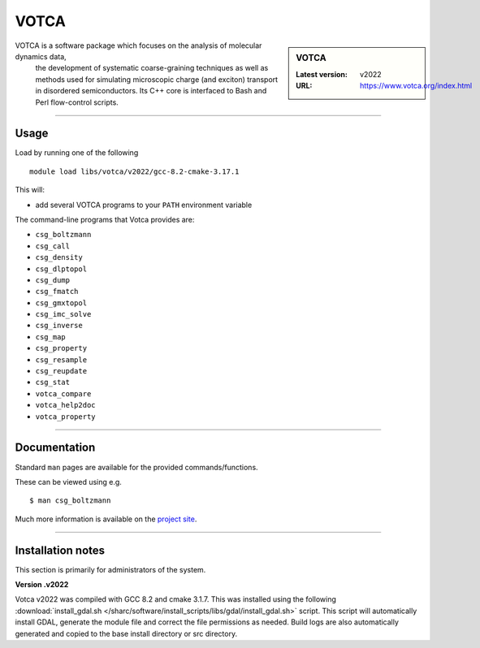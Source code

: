 .. _votca_sharc:

VOTCA
======

.. sidebar:: VOTCA

   :Latest version: v2022
   :URL: https://www.votca.org/index.html

VOTCA is a software package which focuses on the analysis of molecular dynamics data,
 the development of systematic coarse-graining techniques as well as methods used for 
 simulating microscopic charge (and exciton) transport in disordered semiconductors. 
 Its C++ core is interfaced to Bash and Perl flow-control scripts.

-------

Usage
-----

Load by running one of the following ::

    module load libs/votca/v2022/gcc-8.2-cmake-3.17.1

This will:

* add several VOTCA programs to your ``PATH`` environment variable

The command-line programs that Votca provides are:



* ``csg_boltzmann``
* ``csg_call``
* ``csg_density``
* ``csg_dlptopol``
* ``csg_dump``
* ``csg_fmatch``
* ``csg_gmxtopol``
* ``csg_imc_solve``
* ``csg_inverse``
* ``csg_map``
* ``csg_property``
* ``csg_resample``
* ``csg_reupdate``
* ``csg_stat``
* ``votca_compare``
* ``votca_help2doc``
* ``votca_property``



-------

Documentation
-------------
Standard ``man`` pages are available for the provided commands/functions.

These can be viewed using e.g. ::

    $ man csg_boltzmann

Much more information is available on the `project site <https://www.votca.org/index.html>`_.

-------



Installation notes
------------------
This section is primarily for administrators of the system.

**Version .v2022**

Votca v2022 was compiled with GCC 8.2 and cmake 3.1.7. This was installed using the following
:download:`install_gdal.sh </sharc/software/install_scripts/libs/gdal/install_gdal.sh>`
script. This script will automatically install GDAL, generate the module file and correct the file 
permissions as needed. Build logs are also automatically generated and copied to the base install 
directory or src directory.